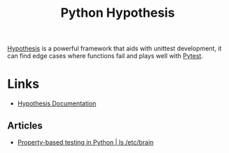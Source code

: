 :PROPERTIES:
:ID:       d1832004-f5ee-4e28-8d83-abfe5969c283
:mtime:    20240529093808
:ctime:    20240529093808
:END:
#+TITLE: Python Hypothesis
#+FILETAGS: :python:tests:testing:unittests:

[[https://hypothesis.readthedocs.io/en/latest/index.html][Hypothesis]] is a powerful framework that aids with unittest development, it can find edge cases where functions fail and
plays well with [[id:3cca0dfd-0c82-4685-b9ed-6314f7c8b78f][Pytest]].


* Links

+ [[https://hypothesis.readthedocs.io/en/latest/index.html][Hypothesis Documentation]]

** Articles

+ [[https://djsn.dev/post/into-python-hypothesis-testing/][Property-based testing in Python | ls /etc/brain]]
